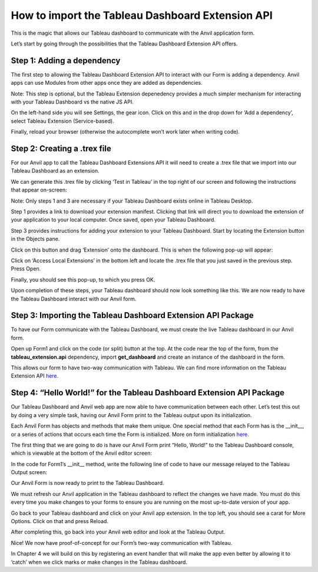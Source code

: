 How to import the Tableau Dashboard Extension API
====================================================

This is the magic that allows our Tableau dashboard to communicate with the Anvil application form.

.. raw:: html

    <h2>Chapter 3: Using the Tableau Dashboard Extension API</h2>
    

Let’s start by going through the possibilities that the Tableau Dashboard Extension API offers.

Step 1: Adding a dependency
~~~~~~~~~~~~~~~~~~~~~~~~~~~~

The first step to allowing the Tableau Dashboard Extension API to interact with our Form is adding a dependency. Anvil apps can use Modules from other apps once they are added as dependencies. 

Note: This step is optional, but the Tableau Extension depenedency provides a much simpler mechanism for interacting with your Tableau Dashboard vs the native JS API.

On the left-hand side you will see Settings, the gear icon. Click on this and in the drop down for ‘Add a dependency’, select Tableau Extension (Service-based). 

Finally, reload your browser (otherwise the autocomplete won’t work later when writing code).

.. image:: images/9-adding-dependency.png

Step 2: Creating a .trex file
~~~~~~~~~~~~~~~~~~~~~~~~~~~~~~

For our Anvil app to call the Tableau Dashboard Extensions API it will need to create a .trex file that we import into our Tableau Dashboard as an extension.

We can generate this .trex file by clicking ‘Test in Tableau’ in the top right of our screen and following the instructions that appear on-screen:

.. image:: images/10-generate-trex.png

Note: Only steps 1 and 3 are necessary if your Tableau Dashboard exists online in Tableau Desktop.

Step 1 provides a link to download your extension manifest. Clicking that link will direct you to download the extension of your application to your local computer. Once saved, open your Tableau Dashboard.

Step 3 provides instructions for adding your extension to your Tableau Dashboard. Start by locating the Extension button in the Objects pane.


.. image:: images/11-click-extension-button.png

Click on this button and drag ‘Extension’ onto the dashboard. This is when the following pop-up will appear:

.. image:: images/12-access-local-extensions.png

Click on ‘Access Local Extensions’ in the bottom left and locate the .trex file that you just saved in the previous step. Press Open.

Finally, you should see this pop-up, to which you press OK.

.. image:: images/13-allow-extension.png

Upon completion of these steps, your Tableau dashboard should now look something like this. We are now ready to have the Tableau Dashboard interact with our Anvil form.

.. image:: images/14-extension-is-on-screen-now.png

Step 3: Importing the Tableau Dashboard Extension API Package
~~~~~~~~~~~~~~~~~~~~~~~~~~~~~~~~~~~~~~~~~~~~~~~~~~~~~~~~~~~~~

To have our Form communicate with the Tableau Dashboard, we must create the live Tableau dashboard in our Anvil form. 

Open up Form1 and click on the code (or split) button at the top. At the code near the top of the form, from the **tableau_extension.api** dependency, import **get_dashboard** and create an instance of the dashboard in the form.

.. image:: images/code-snippets/1.png

This allows our form to have two-way communication with Tableau. We can find more information on the Tableau Extension API `here. <https://tableau.github.io/extensions-api/>`_ 

Step 4: “Hello World!” for the Tableau Dashboard Extension API Package
~~~~~~~~~~~~~~~~~~~~~~~~~~~~~~~~~~~~~~~~~~~~~~~~~~~~~~~~~~~~~~~~~~~~~~

Our Tableau Dashboard and Anvil web app are now able to have communication between each other. Let’s test this out by doing a very simple task, having our Anvil Form print to the Tableau output upon its initialization.

Each Anvil Form has objects and methods that make them unique. One special method that each Form has is the __init__, or a series of actions that occurs each time the Form is initialized. More on form initialization `here. <https://anvil.works/docs/client/components/forms#how-forms-are-initialised>`_

The first thing that we are going to do is have our Anvil Form print “Hello, World!” to the Tableau Dashboard console, which is viewable at the bottom of the Anvil editor screen:

.. image:: images/15-bottom-anvil-editor.png

In the code for Form1’s __init__ method, write the following line of code to have our message relayed to the Tableau Output screen:

.. image:: images/code-snippets/2.png


Our Anvil Form is now ready to print to the Tableau Dashboard.

We must refresh our Anvil application in the Tableau dashboard to reflect the changes we have made. You must do this every time you make changes to your forms to ensure you are running on the most up-to-date version of your app. 

Go back to your Tableau dashboard and click on your Anvil app extension. In the top left, you should see a carat for More Options. Click on that and press Reload. 

.. image:: images/16-tableau-caret.png

.. image:: images/17-tableau-caret-2.png

After completing this, go back into your Anvil web editor and look at the Tableau Output.

.. image:: images/18-tableau-output-hello-world.png

Nice! We now have proof-of-concept for our Form’s two-way communication with Tableau.

In Chapter 4 we will build on this by registering an event handler that will make the app even better by allowing it to ‘catch’ when we click marks or make changes in the Tableau dashboard.
